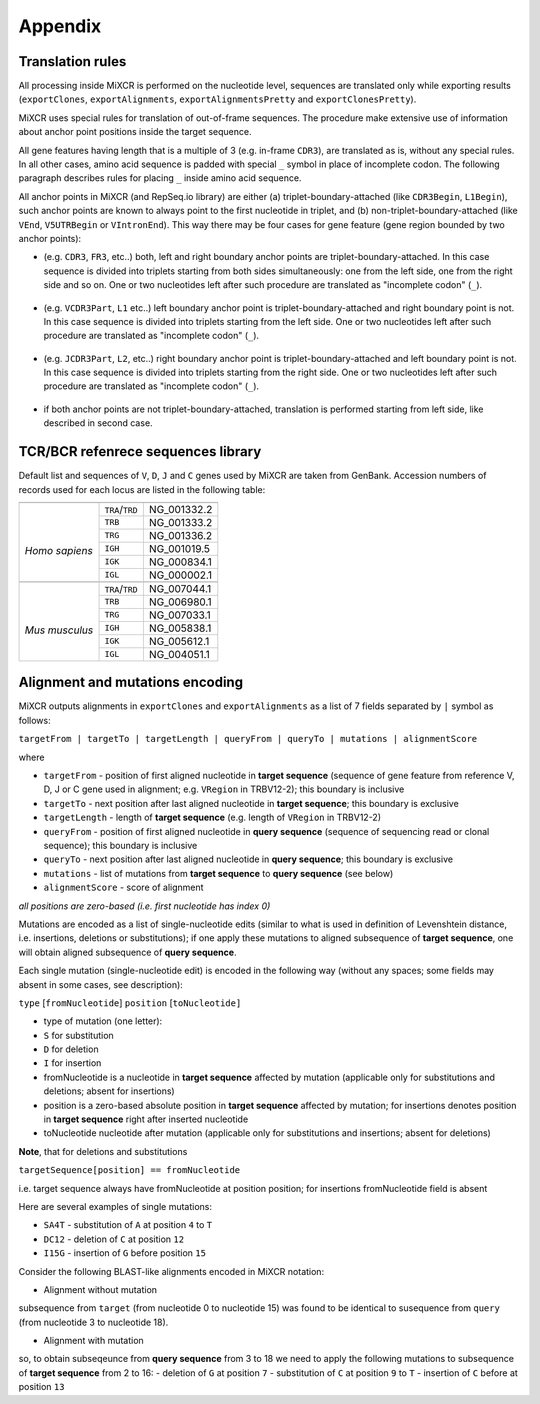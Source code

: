 Appendix
========

.. _ref-translation:

Translation rules
-----------------

All processing inside MiXCR is performed on the nucleotide level, sequences are translated only while exporting results (``exportClones``, ``exportAlignments``, ``exportAlignmentsPretty`` and ``exportClonesPretty``).

MiXCR uses special rules for translation of out-of-frame sequences. The procedure make extensive use of information about anchor point positions inside the target sequence.

All gene features having length that is a multiple of 3 (e.g. in-frame ``CDR3``), are translated as is, without any special rules. In all other cases, amino acid sequence is padded with special ``_`` symbol in place of incomplete codon. The following paragraph describes rules for placing ``_`` inside amino acid sequence.

All anchor points in MiXCR (and RepSeq.io library) are either (a) triplet-boundary-attached (like ``CDR3Begin``, ``L1Begin``), such anchor points are known to always point to the first nucleotide in triplet, and (b) non-triplet-boundary-attached (like ``VEnd``, ``V5UTRBegin`` or ``VIntronEnd``). This way there may be four cases for gene feature (gene region bounded by two anchor points):

- (e.g. ``CDR3``, ``FR3``, etc..) both, left and right boundary anchor points are triplet-boundary-attached. In this case  sequence is divided into triplets starting from both sides simultaneously: one from the left side, one from the right side and so on. One or two nucleotides left after such procedure are translated as "incomplete codon" (``_``).

   .. raw:: html

      <pre style="font-size: 11px">
      ATT GAC AG  ACA
       I   D   _   T
      </pre>

- (e.g. ``VCDR3Part``, ``L1`` etc..) left boundary anchor point is triplet-boundary-attached and right boundary point is not. In this case  sequence is divided into triplets starting from the left side. One or two nucleotides left after such procedure are translated as "incomplete codon" (``_``).

   .. raw:: html

      <pre style="font-size: 11px">
      ATG GAC AG
       M   D   _
      </pre>

- (e.g. ``JCDR3Part``, ``L2``, etc..) right boundary anchor point is triplet-boundary-attached and left boundary point is not. In this case  sequence is divided into triplets starting from the right side. One or two nucleotides left after such procedure are translated as "incomplete codon" (``_``).

   .. raw:: html

      <pre style="font-size: 11px">
       AG  ATT GAC
        _   I   D
      </pre>

- if both anchor points are not triplet-boundary-attached, translation is performed starting from left side, like described in second case.

TCR/BCR refenrece sequences library
-----------------------------------

Default list and sequences of ``V``, ``D``, ``J`` and ``C`` genes used
by MiXCR are taken from GenBank. Accession numbers of records used for
each locus are listed in the following table:

+-----------------+-----------------+-------------+
+-----------------+-----------------+-------------+
| |               | ``TRA``/``TRD`` | NG_001332.2 |
|                 +-----------------+-------------+
|                 | ``TRB``         | NG_001333.2 |
|                 +-----------------+-------------+
|                 | ``TRG``         | NG_001336.2 |
|                 +-----------------+-------------+
| *Homo sapiens*  | ``IGH``         | NG_001019.5 |
|                 +-----------------+-------------+
|                 | ``IGK``         | NG_000834.1 |
|                 +-----------------+-------------+
|                 | ``IGL``         | NG_000002.1 |
+-----------------+-----------------+-------------+
+-----------------+-----------------+-------------+
| |               | ``TRA``/``TRD`` | NG_007044.1 |
|                 +-----------------+-------------+
|                 | ``TRB``         | NG_006980.1 |
|                 +-----------------+-------------+
|                 | ``TRG``         | NG_007033.1 |
| *Mus musculus*  +-----------------+-------------+
|                 | ``IGH``         | NG_005838.1 |
|                 +-----------------+-------------+
|                 | ``IGK``         | NG_005612.1 |
|                 +-----------------+-------------+
|                 | ``IGL``         | NG_004051.1 |
+-----------------+-----------------+-------------+



.. _ref-encoding:

Alignment and mutations encoding
--------------------------------

MiXCR outputs alignments in ``exportClones`` and ``exportAlignments`` as
a list of 7 fields separated by ``|`` symbol as follows:

``targetFrom | targetTo | targetLength | queryFrom | queryTo | mutations | alignmentScore``

where

-  ``targetFrom`` - position of first aligned nucleotide in **target
   sequence** (sequence of gene feature from reference V, D, J or C
   gene used in alignment; e.g. ``VRegion`` in TRBV12-2); this
   boundary is inclusive
-  ``targetTo`` - next position after last aligned nucleotide in **target
   sequence**; this boundary is exclusive
-  ``targetLength`` - length of **target sequence** (e.g. length of
   ``VRegion`` in TRBV12-2)
-  ``queryFrom`` - position of first aligned nucleotide in **query
   sequence** (sequence of sequencing read or clonal sequence); this
   boundary is inclusive
-  ``queryTo`` - next position after last aligned nucleotide in **query
   sequence**; this boundary is exclusive
-  ``mutations`` - list of mutations from **target sequence** to **query
   sequence** (see below)
-  ``alignmentScore`` - score of alignment

*all positions are zero-based (i.e. first nucleotide has index 0)*

Mutations are encoded as a list of single-nucleotide edits (similar to
what is used in definition of Levenshtein distance, i.e. insertions,
deletions or substitutions); if one apply these mutations to aligned
subsequence of **target sequence**, one will obtain aligned
subsequence of **query sequence**.


Each single mutation (single-nucleotide edit) is encoded in the
following way (without any spaces; some fields may absent in some cases,
see description):

``type`` [``fromNucleotide``] ``position`` [``toNucleotide]``

-  type of mutation (one letter):
-  ``S`` for substitution
-  ``D`` for deletion
-  ``I`` for insertion
-  fromNucleotide is a nucleotide in **target sequence** affected by
   mutation (applicable only for substitutions and deletions; absent for
   insertions)
-  position is a zero-based absolute position in **target sequence**
   affected by mutation; for insertions denotes position in **target
   sequence** right after inserted nucleotide
-  toNucleotide nucleotide after mutation (applicable only for
   substitutions and insertions; absent for deletions)

**Note**, that for deletions and substitutions

``targetSequence[position] == fromNucleotide``

i.e. target sequence always have fromNucleotide at position position;
for insertions fromNucleotide field is absent

Here are several examples of single mutations:

-  ``SA4T`` - substitution of ``A`` at position ``4`` to ``T``

-  ``DC12`` - deletion of ``C`` at position ``12``

-  ``I15G`` - insertion of ``G`` before position ``15``

Consider the following BLAST-like alignments encoded in MiXCR notation:

-  Alignment without mutation

   .. raw:: html

      <pre style="font-size: 11px">
      target = TTGTGCTGACAGATACCCC
      query  = CGAGTGCTGACAGATACCGTCGATGCT
      
      BLAST like alignment:
      2 GTGCTGACAGATACC 16
        |||||||||||||||
      3 GTGCTGACAGATACC 17
      
      MiXCR alignment:
      2|17|19|3|18||75.0
      </pre>

subsequence from ``target`` (from nucleotide 0 to nucleotide 15) was
found to be identical to susequence from ``query`` (from nucleotide 3 to
nucleotide 18).

-  Alignment with mutation

   .. raw:: html

      <pre style="font-size: 11px">
      target = TTGTGCTGACAGATACCCC
      query  = CGAGTGCTATAGACTACCGTCGATGCT
      
      BLAST like alignment:
      2 GTGCTGACAGA-TACC 16
        ||||| | ||| ||||
      3 GTGCT-ATAGACTACC 17
      
      MiXCR alignment:
      2|17|19|3|18|DG7SC9TI13C|41.0
      </pre>

so, to obtain subseqeunce from **query sequence** from 3 to 18 we need
to apply the following mutations to subsequence of **target sequence**
from 2 to 16: - deletion of ``G`` at position ``7`` - substitution of
``C`` at position ``9`` to ``T`` - insertion of ``C`` before at position
``13``
